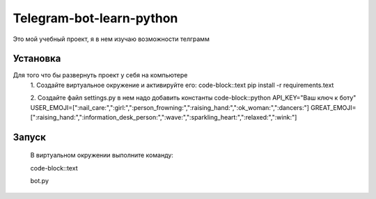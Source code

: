 Telegram-bot-learn-python
=========================

Это мой учебный проект, я в нем изучаю возможности телграмм

Установка
---------

Для того что бы развернуть проект у себя на компьютере
    1. Создайте виртуальное окружение и активируйте его:
    code-block::text
    pip install -r requirements.text

    2. Создайте файл settings.py в нем надо добавить константы 
    code-block::python
    API_KEY="Ваш ключ к боту"
    USER_EMOJI=[":nail_care:",":girl:",":person_frowning:",":raising_hand:",":ok_woman:",":dancers:"]
    GREAT_EMOJI=[":raising_hand:",":information_desk_person:",":wave:",":sparkling_heart:",":relaxed:",":wink:"]

Запуск
------

    В виртуальном окружении выполните команду:

    code-block::text
    
    bot.py
